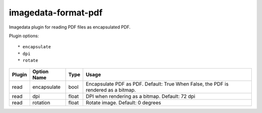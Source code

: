 ######################
imagedata-format-pdf
######################

|Docs Badge| |buildstatus|  |coverage| |pypi|


Imagedata plugin for reading PDF files as encapsulated PDF.

Plugin options::

  * encapsulate
  * dpi
  * rotate

+-------------------------+------------------------+------+-----------------------+
| Plugin                  | Option Name            |Type  | Usage                 |
+=========================+========================+======+=======================+
|read                     |encapsulate             |bool  |Encapsulate PDF as PDF.|
|                         |                        |      |Default: True          |
|                         |                        |      |When False, the PDF is |
|                         |                        |      |rendered as a bitmap.  |
+-------------------------+------------------------+------+-----------------------+
|read                     |dpi                     |float |DPI when rendering as a|
|                         |                        |      |bitmap.                |
|                         |                        |      |Default: 72 dpi        |
+-------------------------+------------------------+------+-----------------------+
|read                     |rotation                |float |Rotate image.          |
|                         |                        |      |Default: 0 degrees     |
+-------------------------+------------------------+------+-----------------------+

.. |Docs Badge| image:: https://readthedocs.org/projects/imagedata/badge/
    :alt: Documentation Status
    :target: https://imagedata.readthedocs.io


.. |buildstatus| image:: https://github.com/erling6232/imagedata_format_pdf/actions/workflows/build_wheels.yml/badge.svg
    :target: https://github.com/erling6232/imagedata_format_pdf/actions?query=branch%3Amain
    :alt: Build Status

.. _buildstatus: https://github.com/erling6232/imagedata_format_pdf/actions

.. |coverage| image:: https://codecov.io/gh/erling6232/imagedata_format_pdf/branch/main/graph/badge.svg?token=5D3JDRKXZV
    :alt: Coverage
    :target: https://codecov.io/gh/erling6232/imagedata_format_pdf

.. |pypi| image:: https://img.shields.io/pypi/v/imagedata-format-pdf.svg
    :target: https://pypi.python.org/pypi/imagedata-format-pdf
    :alt: PyPI Version

